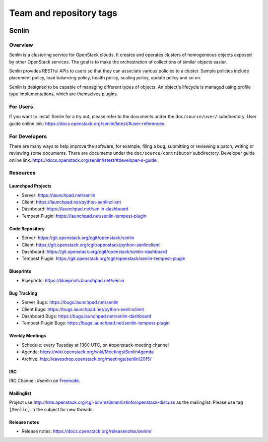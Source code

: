 ========================
Team and repository tags
========================

.. image:: https://governance.openstack.org/tc/badges/senlin.svg
    :target: https://governance.openstack.org/tc/reference/tags/index.html

.. Change things from this point on

Senlin
======

--------
Overview
--------

Senlin is a clustering service for OpenStack clouds. It creates and operates
clusters of homogeneous objects exposed by other OpenStack services. The goal
is to make the orchestration of collections of similar objects easier.

Senlin provides RESTful APIs to users so that they can associate various
policies to a cluster.  Sample policies include placement policy, load
balancing policy, health policy, scaling policy, update policy and so on.

Senlin is designed to be capable of managing different types of objects. An
object's lifecycle is managed using profile type implementations, which are
themselves plugins.

---------
For Users
---------

If you want to install Senlin for a try out, please refer to the documents
under the ``doc/source/user/`` subdirectory. User guide online link:
https://docs.openstack.org/senlin/latest/#user-references

--------------
For Developers
--------------

There are many ways to help improve the software, for example, filing a bug,
submitting or reviewing a patch, writing or reviewing some documents. There
are documents under the ``doc/source/contributor`` subdirectory. Developer
guide online link: https://docs.openstack.org/senlin/latest/#developer-s-guide

---------
Resources
---------

Launchpad Projects
------------------
- Server: https://launchpad.net/senlin
- Client: https://launchpad.net/python-senlinclient
- Dashboard: https://launchpad.net/senlin-dashboard
- Tempest Plugin: https://launchpad.net/senlin-tempest-plugin

Code Repository
---------------
- Server: https://git.openstack.org/cgit/openstack/senlin
- Client: https://git.openstack.org/cgit/openstack/python-senlinclient
- Dashboard: https://git.openstack.org/cgit/openstack/senlin-dashboard
- Tempest Plugin: https://git.openstack.org/cgit/openstack/senlin-tempest-plugin

Blueprints
----------
- Blueprints: https://blueprints.launchpad.net/senlin

Bug Tracking
------------
- Server Bugs: https://bugs.launchpad.net/senlin
- Client Bugs: https://bugs.launchpad.net/python-senlinclient
- Dashboard Bugs: https://bugs.launchpad.net/senlin-dashboard
- Tempest Plugin Bugs: https://bugs.launchpad.net/senlin-tempest-plugin

Weekly Meetings
---------------
- Schedule: every Tuesday at 1300 UTC, on #openstack-meeting channel
- Agenda: https://wiki.openstack.org/wiki/Meetings/SenlinAgenda
- Archive: http://eavesdrop.openstack.org/meetings/senlin/2015/

IRC
---
IRC Channel: #senlin on `Freenode`_.

Mailinglist
-----------
Project use http://lists.openstack.org/cgi-bin/mailman/listinfo/openstack-discuss
as the mailinglist. Please use tag ``[Senlin]`` in the subject for new
threads.


.. _Freenode: https://freenode.net/

Release notes
------------------
- Release notes: https://docs.openstack.org/releasenotes/senlin/
